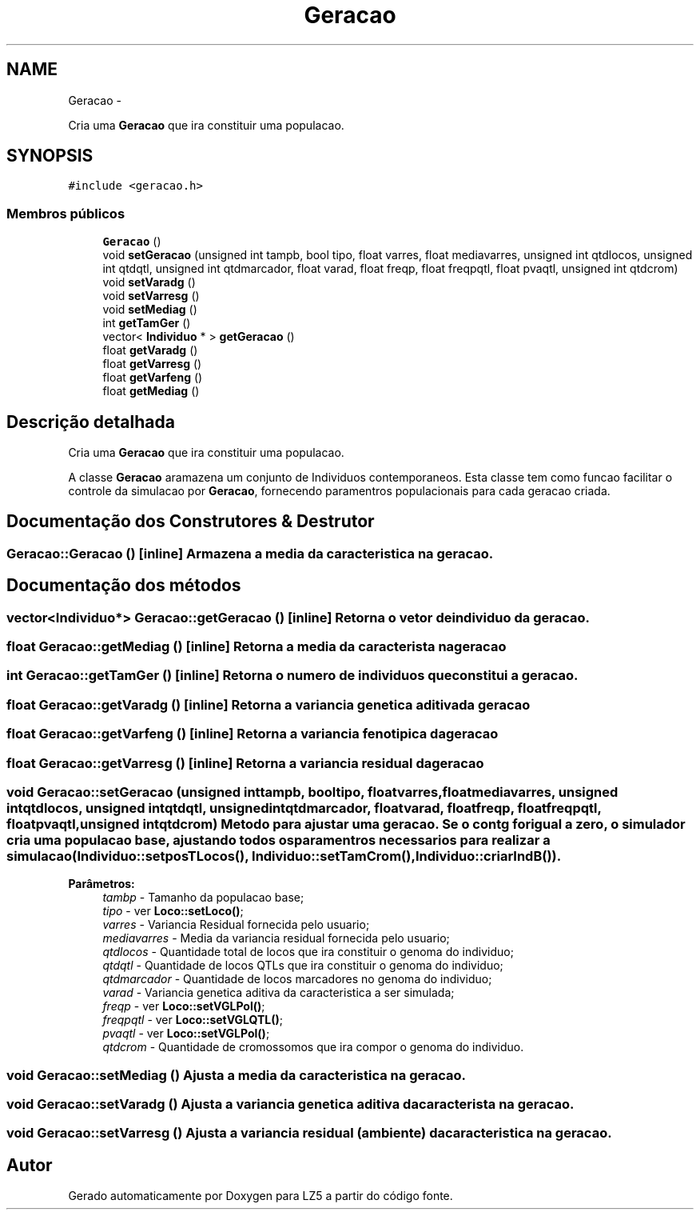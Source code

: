 .TH "Geracao" 3 "Terça, 29 de Janeiro de 2013" "Version lz5_turbo" "LZ5" \" -*- nroff -*-
.ad l
.nh
.SH NAME
Geracao \- 
.PP
Cria uma \fBGeracao\fP que ira constituir uma populacao\&.  

.SH SYNOPSIS
.br
.PP
.PP
\fC#include <geracao\&.h>\fP
.SS "Membros públicos"

.in +1c
.ti -1c
.RI "\fBGeracao\fP ()"
.br
.ti -1c
.RI "void \fBsetGeracao\fP (unsigned int tampb, bool tipo, float varres, float mediavarres, unsigned int qtdlocos, unsigned int qtdqtl, unsigned int qtdmarcador, float varad, float freqp, float freqpqtl, float pvaqtl, unsigned int qtdcrom)"
.br
.ti -1c
.RI "void \fBsetVaradg\fP ()"
.br
.ti -1c
.RI "void \fBsetVarresg\fP ()"
.br
.ti -1c
.RI "void \fBsetMediag\fP ()"
.br
.ti -1c
.RI "int \fBgetTamGer\fP ()"
.br
.ti -1c
.RI "vector< \fBIndividuo\fP * > \fBgetGeracao\fP ()"
.br
.ti -1c
.RI "float \fBgetVaradg\fP ()"
.br
.ti -1c
.RI "float \fBgetVarresg\fP ()"
.br
.ti -1c
.RI "float \fBgetVarfeng\fP ()"
.br
.ti -1c
.RI "float \fBgetMediag\fP ()"
.br
.in -1c
.SH "Descrição detalhada"
.PP 
Cria uma \fBGeracao\fP que ira constituir uma populacao\&. 

A classe \fBGeracao\fP aramazena um conjunto de Individuos contemporaneos\&. Esta classe tem como funcao facilitar o controle da simulacao por \fBGeracao\fP, fornecendo paramentros populacionais para cada geracao criada\&. 
.SH "Documentação dos Construtores & Destrutor"
.PP 
.SS "\fBGeracao::Geracao\fP ()\fC [inline]\fP"Armazena a media da caracteristica na geracao\&. 
.SH "Documentação dos métodos"
.PP 
.SS "vector<\fBIndividuo\fP*> \fBGeracao::getGeracao\fP ()\fC [inline]\fP"Retorna o vetor de individuo da geracao\&. 
.SS "float \fBGeracao::getMediag\fP ()\fC [inline]\fP"Retorna a media da caracterista na geracao 
.SS "int \fBGeracao::getTamGer\fP ()\fC [inline]\fP"Retorna o numero de individuos que constitui a geracao\&. 
.SS "float \fBGeracao::getVaradg\fP ()\fC [inline]\fP"Retorna a variancia genetica aditiva da geracao 
.SS "float \fBGeracao::getVarfeng\fP ()\fC [inline]\fP"Retorna a variancia fenotipica da geracao 
.SS "float \fBGeracao::getVarresg\fP ()\fC [inline]\fP"Retorna a variancia residual da geracao 
.SS "void \fBGeracao::setGeracao\fP (unsigned inttampb, booltipo, floatvarres, floatmediavarres, unsigned intqtdlocos, unsigned intqtdqtl, unsigned intqtdmarcador, floatvarad, floatfreqp, floatfreqpqtl, floatpvaqtl, unsigned intqtdcrom)"Metodo para ajustar uma geracao\&. Se o contg for igual a zero, o simulador cria uma populacao base, ajustando todos os paramentros necessarios para realizar a simulacao (\fBIndividuo::setposTLocos()\fP, \fBIndividuo::setTamCrom()\fP, \fBIndividuo::criarIndB()\fP)\&. 
.PP
\fBParâmetros:\fP
.RS 4
\fItambp\fP - Tamanho da populacao base; 
.br
\fItipo\fP - ver \fBLoco::setLoco()\fP; 
.br
\fIvarres\fP - Variancia Residual fornecida pelo usuario; 
.br
\fImediavarres\fP - Media da variancia residual fornecida pelo usuario; 
.br
\fIqtdlocos\fP - Quantidade total de locos que ira constituir o genoma do individuo; 
.br
\fIqtdqtl\fP - Quantidade de locos QTLs que ira constituir o genoma do individuo; 
.br
\fIqtdmarcador\fP - Quantidade de locos marcadores no genoma do individuo; 
.br
\fIvarad\fP - Variancia genetica aditiva da caracteristica a ser simulada; 
.br
\fIfreqp\fP - ver \fBLoco::setVGLPol()\fP; 
.br
\fIfreqpqtl\fP - ver \fBLoco::setVGLQTL()\fP; 
.br
\fIpvaqtl\fP - ver \fBLoco::setVGLPol()\fP; 
.br
\fIqtdcrom\fP - Quantidade de cromossomos que ira compor o genoma do individuo\&. 
.RE
.PP

.SS "void \fBGeracao::setMediag\fP ()"Ajusta a media da caracteristica na geracao\&. 
.SS "void \fBGeracao::setVaradg\fP ()"Ajusta a variancia genetica aditiva da caracterista na geracao\&. 
.SS "void \fBGeracao::setVarresg\fP ()"Ajusta a variancia residual (ambiente) da caracteristica na geracao\&. 

.SH "Autor"
.PP 
Gerado automaticamente por Doxygen para LZ5 a partir do código fonte\&.
